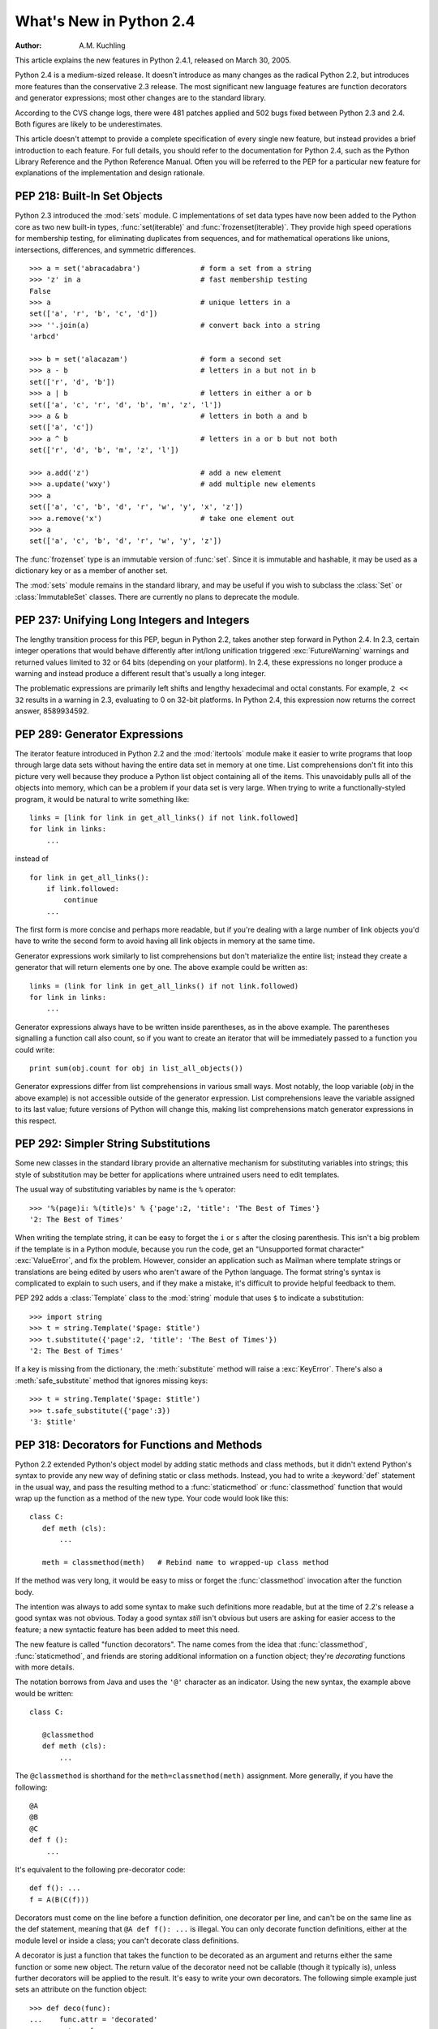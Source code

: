 ****************************
  What's New in Python 2.4
****************************

:Author: A.M. Kuchling

.. |release| replace:: 1.02

.. $Id: whatsnew24.tex 54632 2007-03-31 11:59:54Z georg.brandl $
.. Don't write extensive text for new sections; I'll do that.
.. Feel free to add commented-out reminders of things that need
.. to be covered.  --amk

This article explains the new features in Python 2.4.1, released on March 30,
2005.

Python 2.4 is a medium-sized release.  It doesn't introduce as many changes as
the radical Python 2.2, but introduces more features than the conservative 2.3
release.  The most significant new language features are function decorators and
generator expressions; most other changes are to the standard library.

According to the CVS change logs, there were 481 patches applied and 502 bugs
fixed between Python 2.3 and 2.4.  Both figures are likely to be underestimates.

This article doesn't attempt to provide a complete specification of every single
new feature, but instead provides a brief introduction to each feature.  For
full details, you should refer to the documentation for Python 2.4, such as the
Python Library Reference and the Python Reference Manual.  Often you will be
referred to the PEP for a particular new feature for explanations of the
implementation and design rationale.

.. ======================================================================


PEP 218: Built-In Set Objects
=============================

Python 2.3 introduced the :mod:`sets` module.  C implementations of set data
types have now been added to the Python core as two new built-in types,
:func:`set(iterable)` and :func:`frozenset(iterable)`.  They provide high speed
operations for membership testing, for eliminating duplicates from sequences,
and for mathematical operations like unions, intersections, differences, and
symmetric differences. ::

   >>> a = set('abracadabra')              # form a set from a string
   >>> 'z' in a                            # fast membership testing
   False
   >>> a                                   # unique letters in a
   set(['a', 'r', 'b', 'c', 'd'])
   >>> ''.join(a)                          # convert back into a string
   'arbcd'

   >>> b = set('alacazam')                 # form a second set
   >>> a - b                               # letters in a but not in b
   set(['r', 'd', 'b'])
   >>> a | b                               # letters in either a or b
   set(['a', 'c', 'r', 'd', 'b', 'm', 'z', 'l'])
   >>> a & b                               # letters in both a and b
   set(['a', 'c'])
   >>> a ^ b                               # letters in a or b but not both
   set(['r', 'd', 'b', 'm', 'z', 'l'])

   >>> a.add('z')                          # add a new element
   >>> a.update('wxy')                     # add multiple new elements
   >>> a
   set(['a', 'c', 'b', 'd', 'r', 'w', 'y', 'x', 'z'])
   >>> a.remove('x')                       # take one element out
   >>> a
   set(['a', 'c', 'b', 'd', 'r', 'w', 'y', 'z'])

The :func:`frozenset` type is an immutable version of :func:`set`. Since it is
immutable and hashable, it may be used as a dictionary key or as a member of
another set.

The :mod:`sets` module remains in the standard library, and may be useful if you
wish to subclass the :class:`Set` or :class:`ImmutableSet` classes.  There are
currently no plans to deprecate the module.


.. seealso::

   :pep:`218` - Adding a Built-In Set Object Type
      Originally proposed by Greg Wilson and ultimately implemented by Raymond
      Hettinger.

.. ======================================================================


PEP 237: Unifying Long Integers and Integers
============================================

The lengthy transition process for this PEP, begun in Python 2.2, takes another
step forward in Python 2.4.  In 2.3, certain integer operations that would
behave differently after int/long unification triggered :exc:`FutureWarning`
warnings and returned values limited to 32 or 64 bits (depending on your
platform).  In 2.4, these expressions no longer produce a warning and instead
produce a different result that's usually a long integer.

The problematic expressions are primarily left shifts and lengthy hexadecimal
and octal constants.  For example, ``2 << 32`` results in a warning in 2.3,
evaluating to 0 on 32-bit platforms.  In Python 2.4, this expression now returns
the correct answer, 8589934592.


.. seealso::

   :pep:`237` - Unifying Long Integers and Integers
      Original PEP written by Moshe Zadka and GvR.  The changes for 2.4 were
      implemented by  Kalle Svensson.

.. ======================================================================


PEP 289: Generator Expressions
==============================

The iterator feature introduced in Python 2.2 and the :mod:`itertools` module
make it easier to write programs that loop through large data sets without
having the entire data set in memory at one time.  List comprehensions don't fit
into this picture very well because they produce a Python list object containing
all of the items.  This unavoidably pulls all of the objects into memory, which
can be a problem if your data set is very large.  When trying to write a
functionally-styled program, it would be natural to write something like::

   links = [link for link in get_all_links() if not link.followed]
   for link in links:
       ...

instead of  ::

   for link in get_all_links():
       if link.followed:
           continue
       ...

The first form is more concise and perhaps more readable, but if you're dealing
with a large number of link objects you'd have to write the second form to avoid
having all link objects in memory at the same time.

Generator expressions work similarly to list comprehensions but don't
materialize the entire list; instead they create a generator that will return
elements one by one.  The above example could be written as::

   links = (link for link in get_all_links() if not link.followed)
   for link in links:
       ...

Generator expressions always have to be written inside parentheses, as in the
above example.  The parentheses signalling a function call also count, so if you
want to create an iterator that will be immediately passed to a function you
could write::

   print sum(obj.count for obj in list_all_objects())

Generator expressions differ from list comprehensions in various small ways.
Most notably, the loop variable (*obj* in the above example) is not accessible
outside of the generator expression.  List comprehensions leave the variable
assigned to its last value; future versions of Python will change this, making
list comprehensions match generator expressions in this respect.


.. seealso::

   :pep:`289` - Generator Expressions
      Proposed by Raymond Hettinger and implemented by Jiwon Seo with early efforts
      steered by Hye-Shik Chang.

.. ======================================================================


PEP 292: Simpler String Substitutions
=====================================

Some new classes in the standard library provide an alternative mechanism for
substituting variables into strings; this style of substitution may be better
for applications where untrained users need to edit templates.

The usual way of substituting variables by name is the ``%`` operator::

   >>> '%(page)i: %(title)s' % {'page':2, 'title': 'The Best of Times'}
   '2: The Best of Times'

When writing the template string, it can be easy to forget the ``i`` or ``s``
after the closing parenthesis.  This isn't a big problem if the template is in a
Python module, because you run the code, get an "Unsupported format character"
:exc:`ValueError`, and fix the problem.  However, consider an application such
as Mailman where template strings or translations are being edited by users who
aren't aware of the Python language.  The format string's syntax is complicated
to explain to such users, and if they make a mistake, it's difficult to provide
helpful feedback to them.

PEP 292 adds a :class:`Template` class to the :mod:`string` module that uses
``$`` to indicate a substitution::

   >>> import string
   >>> t = string.Template('$page: $title')
   >>> t.substitute({'page':2, 'title': 'The Best of Times'})
   '2: The Best of Times'

If a key is missing from the dictionary, the :meth:`substitute` method will
raise a :exc:`KeyError`.  There's also a :meth:`safe_substitute` method that
ignores missing keys::

   >>> t = string.Template('$page: $title')
   >>> t.safe_substitute({'page':3})
   '3: $title'


.. seealso::

   :pep:`292` - Simpler String Substitutions
      Written and implemented  by Barry Warsaw.

.. ======================================================================


PEP 318: Decorators for Functions and Methods
=============================================

Python 2.2 extended Python's object model by adding static methods and class
methods, but it didn't extend Python's syntax to provide any new way of defining
static or class methods.  Instead, you had to write a :keyword:`def` statement
in the usual way, and pass the resulting method to a :func:`staticmethod` or
:func:`classmethod` function that would wrap up the function as a method of the
new type. Your code would look like this::

   class C:
      def meth (cls):
          ...

      meth = classmethod(meth)   # Rebind name to wrapped-up class method

If the method was very long, it would be easy to miss or forget the
:func:`classmethod` invocation after the function body.

The intention was always to add some syntax to make such definitions more
readable, but at the time of 2.2's release a good syntax was not obvious.  Today
a good syntax *still* isn't obvious but users are asking for easier access to
the feature; a new syntactic feature has been added to meet this need.

The new feature is called "function decorators".  The name comes from the idea
that :func:`classmethod`, :func:`staticmethod`, and friends are storing
additional information on a function object; they're *decorating* functions with
more details.

The notation borrows from Java and uses the ``'@'`` character as an indicator.
Using the new syntax, the example above would be written::

   class C:

      @classmethod
      def meth (cls):
          ...


The ``@classmethod`` is shorthand for the ``meth=classmethod(meth)`` assignment.
More generally, if you have the following::

   @A
   @B
   @C
   def f ():
       ...

It's equivalent to the following pre-decorator code::

   def f(): ...
   f = A(B(C(f)))

Decorators must come on the line before a function definition, one decorator per
line, and can't be on the same line as the def statement, meaning that ``@A def
f(): ...`` is illegal.  You can only decorate function definitions, either at
the module level or inside a class; you can't decorate class definitions.

A decorator is just a function that takes the function to be decorated as an
argument and returns either the same function or some new object.  The return
value of the decorator need not be callable (though it typically is), unless
further decorators will be applied to the result.  It's easy to write your own
decorators.  The following simple example just sets an attribute on the function
object::

   >>> def deco(func):
   ...    func.attr = 'decorated'
   ...    return func
   ...
   >>> @deco
   ... def f(): pass
   ...
   >>> f
   <function f at 0x402ef0d4>
   >>> f.attr
   'decorated'
   >>>

As a slightly more realistic example, the following decorator checks that the
supplied argument is an integer::

   def require_int (func):
       def wrapper (arg):
           assert isinstance(arg, int)
           return func(arg)

       return wrapper

   @require_int
   def p1 (arg):
       print arg

   @require_int
   def p2(arg):
       print arg*2

An example in :pep:`318` contains a fancier version of this idea that lets you
both specify the required type and check the returned type.

Decorator functions can take arguments.  If arguments are supplied, your
decorator function is called with only those arguments and must return a new
decorator function; this function must take a single function and return a
function, as previously described.  In other words, ``@A @B @C(args)`` becomes::

   def f(): ...
   _deco = C(args)
   f = A(B(_deco(f)))

Getting this right can be slightly brain-bending, but it's not too difficult.

A small related change makes the :attr:`func_name` attribute of functions
writable.  This attribute is used to display function names in tracebacks, so
decorators should change the name of any new function that's constructed and
returned.


.. seealso::

   :pep:`318` - Decorators for Functions, Methods and Classes
      Written  by Kevin D. Smith, Jim Jewett, and Skip Montanaro.  Several people
      wrote patches implementing function decorators, but the one that was actually
      checked in was patch #979728, written by Mark Russell.

   https://wiki.python.org/moin/PythonDecoratorLibrary
      This Wiki page contains several examples of decorators.

.. ======================================================================


PEP 322: Reverse Iteration
==========================

A new built-in function, :func:`reversed(seq)`, takes a sequence and returns an
iterator that loops over the elements of the sequence  in reverse order.   ::

   >>> for i in reversed(xrange(1,4)):
   ...    print i
   ...
   3
   2
   1

Compared to extended slicing, such as ``range(1,4)[::-1]``, :func:`reversed` is
easier to read, runs faster, and uses substantially less memory.

Note that :func:`reversed` only accepts sequences, not arbitrary iterators.  If
you want to reverse an iterator, first convert it to  a list with :func:`list`.
::

   >>> input = open('/etc/passwd', 'r')
   >>> for line in reversed(list(input)):
   ...   print line
   ...
   root:*:0:0:System Administrator:/var/root:/bin/tcsh
     ...


.. seealso::

   :pep:`322` - Reverse Iteration
      Written and implemented by Raymond Hettinger.

.. ======================================================================


PEP 324: New subprocess Module
==============================

The standard library provides a number of ways to execute a subprocess, offering
different features and different levels of complexity.
:func:`os.system(command)` is easy to use, but slow (it runs a shell process
which executes the command) and dangerous (you have to be careful about escaping
the shell's metacharacters).  The :mod:`popen2` module offers classes that can
capture standard output and standard error from the subprocess, but the naming
is confusing.  The :mod:`subprocess` module cleans  this up, providing a unified
interface that offers all the features you might need.

Instead of :mod:`popen2`'s collection of classes, :mod:`subprocess` contains a
single class called :class:`Popen`  whose constructor supports a number of
different keyword arguments. ::

   class Popen(args, bufsize=0, executable=None,
               stdin=None, stdout=None, stderr=None,
               preexec_fn=None, close_fds=False, shell=False,
               cwd=None, env=None, universal_newlines=False,
               startupinfo=None, creationflags=0):

*args* is commonly a sequence of strings that will be the arguments to the
program executed as the subprocess.  (If the *shell* argument is true, *args*
can be a string which will then be passed on to the shell for interpretation,
just as :func:`os.system` does.)

*stdin*, *stdout*, and *stderr* specify what the subprocess's input, output, and
error streams will be.  You can provide a file object or a file descriptor, or
you can use the constant ``subprocess.PIPE`` to create a pipe between the
subprocess and the parent.

.. index::
   single: universal newlines; What's new

The constructor has a number of handy options:

* *close_fds* requests that all file descriptors be closed before running the
  subprocess.

* *cwd* specifies the working directory in which the subprocess will be executed
  (defaulting to whatever the parent's working directory is).

* *env* is a dictionary specifying environment variables.

* *preexec_fn* is a function that gets called before the child is started.

* *universal_newlines* opens the child's input and output using Python's
  :term:`universal newlines` feature.

Once you've created the :class:`Popen` instance,  you can call its :meth:`wait`
method to pause until the subprocess has exited, :meth:`poll` to check if it's
exited without pausing,  or :meth:`communicate(data)` to send the string *data*
to the subprocess's standard input.   :meth:`communicate(data)`  then reads any
data that the subprocess has sent to its standard output  or standard error,
returning a tuple ``(stdout_data, stderr_data)``.

:func:`call` is a shortcut that passes its arguments along to the :class:`Popen`
constructor, waits for the command to complete, and returns the status code of
the subprocess.  It can serve as a safer analog to :func:`os.system`::

   sts = subprocess.call(['dpkg', '-i', '/tmp/new-package.deb'])
   if sts == 0:
       # Success
       ...
   else:
       # dpkg returned an error
       ...

The command is invoked without use of the shell.  If you really do want to  use
the shell, you can add ``shell=True`` as a keyword argument and provide a string
instead of a sequence::

   sts = subprocess.call('dpkg -i /tmp/new-package.deb', shell=True)

The PEP takes various examples of shell and Python code and shows how they'd be
translated into Python code that uses :mod:`subprocess`.  Reading this section
of the PEP is highly recommended.


.. seealso::

   :pep:`324` - subprocess - New process module
      Written and implemented by Peter Åstrand, with assistance from Fredrik Lundh and
      others.

.. ======================================================================


PEP 327: Decimal Data Type
==========================

Python has always supported floating-point (FP) numbers, based on the underlying
C :c:type:`double` type, as a data type.  However, while most programming
languages provide a floating-point type, many people (even programmers) are
unaware that floating-point numbers don't represent certain decimal fractions
accurately.  The new :class:`Decimal` type can represent these fractions
accurately, up to a user-specified precision limit.


Why is Decimal needed?
----------------------

The limitations arise from the representation used for floating-point numbers.
FP numbers are made up of three components:

* The sign, which is positive or negative.

* The mantissa, which is a single-digit binary number   followed by a fractional
  part.  For example, ``1.01`` in base-2 notation is ``1 + 0/2 + 1/4``, or 1.25 in
  decimal notation.

* The exponent, which tells where the decimal point is located in the number
  represented.

For example, the number 1.25 has positive sign, a mantissa value of 1.01 (in
binary), and an exponent of 0 (the decimal point doesn't need to be shifted).
The number 5 has the same sign and mantissa, but the exponent is 2 because the
mantissa is multiplied by 4 (2 to the power of the exponent 2); 1.25 \* 4 equals
5.

Modern systems usually provide floating-point support that conforms to a
standard called IEEE 754.  C's :c:type:`double` type is usually implemented as a
64-bit IEEE 754 number, which uses 52 bits of space for the mantissa.  This
means that numbers can only be specified to 52 bits of precision.  If you're
trying to represent numbers whose expansion repeats endlessly, the expansion is
cut off after 52 bits. Unfortunately, most software needs to produce output in
base 10, and common fractions in base 10 are often repeating decimals in binary.
For example, 1.1 decimal is binary ``1.0001100110011 ...``; .1 = 1/16 + 1/32 +
1/256 plus an infinite number of additional terms.  IEEE 754 has to chop off
that infinitely repeated decimal after 52 digits, so the representation is
slightly inaccurate.

Sometimes you can see this inaccuracy when the number is printed::

   >>> 1.1
   1.1000000000000001

The inaccuracy isn't always visible when you print the number because the FP-to-
decimal-string conversion is provided by the C library, and most C libraries try
to produce sensible output.  Even if it's not displayed, however, the inaccuracy
is still there and subsequent operations can magnify the error.

For many applications this doesn't matter.  If I'm plotting points and
displaying them on my monitor, the difference between 1.1 and 1.1000000000000001
is too small to be visible.  Reports often limit output to a certain number of
decimal places, and if you round the number to two or three or even eight
decimal places, the error is never apparent.  However, for applications where it
does matter,  it's a lot of work to implement your own custom arithmetic
routines.

Hence, the :class:`Decimal` type was created.


The :class:`Decimal` type
-------------------------

A new module, :mod:`decimal`, was added to Python's standard library.  It
contains two classes, :class:`Decimal` and :class:`Context`.  :class:`Decimal`
instances represent numbers, and :class:`Context` instances are used to wrap up
various settings such as the precision and default rounding mode.

:class:`Decimal` instances are immutable, like regular Python integers and FP
numbers; once it's been created, you can't change the value an instance
represents.  :class:`Decimal` instances can be created from integers or
strings::

   >>> import decimal
   >>> decimal.Decimal(1972)
   Decimal("1972")
   >>> decimal.Decimal("1.1")
   Decimal("1.1")

You can also provide tuples containing the sign, the mantissa represented  as a
tuple of decimal digits, and the exponent::

   >>> decimal.Decimal((1, (1, 4, 7, 5), -2))
   Decimal("-14.75")

Cautionary note: the sign bit is a Boolean value, so 0 is positive and 1 is
negative.

Converting from floating-point numbers poses a bit of a problem: should the FP
number representing 1.1 turn into the decimal number for exactly 1.1, or for 1.1
plus whatever inaccuracies are introduced? The decision was to dodge the issue
and leave such a conversion out of the API.  Instead, you should convert the
floating-point number into a string using the desired precision and pass the
string to the :class:`Decimal` constructor::

   >>> f = 1.1
   >>> decimal.Decimal(str(f))
   Decimal("1.1")
   >>> decimal.Decimal('%.12f' % f)
   Decimal("1.100000000000")

Once you have :class:`Decimal` instances, you can perform the usual mathematical
operations on them.  One limitation: exponentiation requires an integer
exponent::

   >>> a = decimal.Decimal('35.72')
   >>> b = decimal.Decimal('1.73')
   >>> a+b
   Decimal("37.45")
   >>> a-b
   Decimal("33.99")
   >>> a*b
   Decimal("61.7956")
   >>> a/b
   Decimal("20.64739884393063583815028902")
   >>> a ** 2
   Decimal("1275.9184")
   >>> a**b
   Traceback (most recent call last):
     ...
   decimal.InvalidOperation: x ** (non-integer)

You can combine :class:`Decimal` instances with integers, but not with floating-
point numbers::

   >>> a + 4
   Decimal("39.72")
   >>> a + 4.5
   Traceback (most recent call last):
     ...
   TypeError: You can interact Decimal only with int, long or Decimal data types.
   >>>

:class:`Decimal` numbers can be used with the :mod:`math` and :mod:`cmath`
modules, but note that they'll be immediately converted to  floating-point
numbers before the operation is performed, resulting in a possible loss of
precision and accuracy.  You'll also get back a regular floating-point number
and not a :class:`Decimal`.   ::

   >>> import math, cmath
   >>> d = decimal.Decimal('123456789012.345')
   >>> math.sqrt(d)
   351364.18288201344
   >>> cmath.sqrt(-d)
   351364.18288201344j

:class:`Decimal` instances have a :meth:`sqrt` method that returns a
:class:`Decimal`, but if you need other things such as trigonometric functions
you'll have to implement them. ::

   >>> d.sqrt()
   Decimal("351364.1828820134592177245001")


The :class:`Context` type
-------------------------

Instances of the :class:`Context` class encapsulate several settings for
decimal operations:

* :attr:`prec` is the precision, the number of decimal places.

* :attr:`rounding` specifies the rounding mode.  The :mod:`decimal` module has
  constants for the various possibilities: :const:`ROUND_DOWN`,
  :const:`ROUND_CEILING`,  :const:`ROUND_HALF_EVEN`, and various others.

* :attr:`traps` is a dictionary specifying what happens on encountering certain
  error conditions: either  an exception is raised or  a value is returned.  Some
  examples of error conditions are division by zero, loss of precision, and
  overflow.

There's a thread-local default context available by calling :func:`getcontext`;
you can change the properties of this context to alter the default precision,
rounding, or trap handling.  The following example shows the effect of changing
the precision of the default context::

   >>> decimal.getcontext().prec
   28
   >>> decimal.Decimal(1) / decimal.Decimal(7)
   Decimal("0.1428571428571428571428571429")
   >>> decimal.getcontext().prec = 9
   >>> decimal.Decimal(1) / decimal.Decimal(7)
   Decimal("0.142857143")

The default action for error conditions is selectable; the module can either
return a special value such as infinity or not-a-number, or exceptions can be
raised::

   >>> decimal.Decimal(1) / decimal.Decimal(0)
   Traceback (most recent call last):
     ...
   decimal.DivisionByZero: x / 0
   >>> decimal.getcontext().traps[decimal.DivisionByZero] = False
   >>> decimal.Decimal(1) / decimal.Decimal(0)
   Decimal("Infinity")
   >>>

The :class:`Context` instance also has various methods for formatting  numbers
such as :meth:`to_eng_string` and :meth:`to_sci_string`.

For more information, see the documentation for the :mod:`decimal` module, which
includes a quick-start tutorial and a reference.


.. seealso::

   :pep:`327` - Decimal Data Type
      Written by Facundo Batista and implemented by Facundo Batista, Eric Price,
      Raymond Hettinger, Aahz, and Tim Peters.

   http://www.lahey.com/float.htm
      The article uses Fortran code to illustrate many of the problems that floating-
      point inaccuracy can cause.

   http://speleotrove.com/decimal/
      A description of a decimal-based representation.  This representation is being
      proposed as a standard, and underlies the new Python decimal type.  Much of this
      material was written by Mike Cowlishaw, designer of the Rexx language.

.. ======================================================================


PEP 328: Multi-line Imports
===========================

One language change is a small syntactic tweak aimed at making it easier to
import many names from a module.  In a ``from module import names`` statement,
*names* is a sequence of names separated by commas.  If the sequence is  very
long, you can either write multiple imports from the same module, or you can use
backslashes to escape the line endings like this::

   from SimpleXMLRPCServer import SimpleXMLRPCServer,\
               SimpleXMLRPCRequestHandler,\
               CGIXMLRPCRequestHandler,\
               resolve_dotted_attribute

The syntactic change in Python 2.4 simply allows putting the names within
parentheses.  Python ignores newlines within a parenthesized expression, so the
backslashes are no longer needed::

   from SimpleXMLRPCServer import (SimpleXMLRPCServer,
                                   SimpleXMLRPCRequestHandler,
                                   CGIXMLRPCRequestHandler,
                                   resolve_dotted_attribute)

The PEP also proposes that all :keyword:`import` statements be absolute imports,
with a leading ``.`` character to indicate a relative import.  This part of the
PEP was not implemented for Python 2.4, but was completed for Python 2.5.


.. seealso::

   :pep:`328` - Imports: Multi-Line and Absolute/Relative
      Written by Aahz.  Multi-line imports were implemented by Dima Dorfman.

.. ======================================================================


PEP 331: Locale-Independent Float/String Conversions
====================================================

The :mod:`locale` modules lets Python software select various conversions and
display conventions that are localized to a particular country or language.
However, the module was careful to not change the numeric locale because various
functions in Python's implementation required that the numeric locale remain set
to the ``'C'`` locale.  Often this was because the code was using the C
library's :c:func:`atof` function.

Not setting the numeric locale caused trouble for extensions that used third-
party C libraries, however, because they wouldn't have the correct locale set.
The motivating example was GTK+, whose user interface widgets weren't displaying
numbers in the current locale.

The solution described in the PEP is to add three new functions to the Python
API that perform ASCII-only conversions, ignoring the locale setting:

* :c:func:`PyOS_ascii_strtod(str, ptr)`  and :c:func:`PyOS_ascii_atof(str, ptr)`
  both convert a string to a C :c:type:`double`.

* :c:func:`PyOS_ascii_formatd(buffer, buf_len, format, d)` converts a
  :c:type:`double` to an ASCII string.

The code for these functions came from the GLib library
(https://developer.gnome.org/glib/stable/), whose developers kindly
relicensed the relevant functions and donated them to the Python Software
Foundation.  The :mod:`locale` module  can now change the numeric locale,
letting extensions such as GTK+  produce the correct results.


.. seealso::

   :pep:`331` - Locale-Independent Float/String Conversions
      Written by Christian R. Reis, and implemented by Gustavo Carneiro.

.. ======================================================================


Other Language Changes
======================

Here are all of the changes that Python 2.4 makes to the core Python language.

* Decorators for functions and methods were added (:pep:`318`).

* Built-in :func:`set` and :func:`frozenset` types were  added (:pep:`218`).
  Other new built-ins include the :func:`reversed(seq)` function (:pep:`322`).

* Generator expressions were added (:pep:`289`).

* Certain numeric expressions no longer return values restricted to 32 or 64
  bits (:pep:`237`).

* You can now put parentheses around the list of names in a ``from module import
  names`` statement (:pep:`328`).

* The :meth:`dict.update` method now accepts the same argument forms as the
  :class:`dict` constructor.  This includes any mapping, any iterable of key/value
  pairs, and keyword arguments. (Contributed by Raymond Hettinger.)

* The string methods :meth:`ljust`, :meth:`rjust`, and :meth:`center` now take
  an optional argument for specifying a fill character other than a space.
  (Contributed by Raymond Hettinger.)

* Strings also gained an :meth:`rsplit` method that works like the :meth:`split`
  method but splits from the end of the string.   (Contributed by Sean
  Reifschneider.) ::

     >>> 'www.python.org'.split('.', 1)
     ['www', 'python.org']
     'www.python.org'.rsplit('.', 1)
     ['www.python', 'org']

* Three keyword parameters, *cmp*, *key*, and *reverse*, were added to the
  :meth:`sort` method of lists. These parameters make some common usages of
  :meth:`sort` simpler. All of these parameters are optional.

  For the *cmp* parameter, the value should be a comparison function that takes
  two parameters and returns -1, 0, or +1 depending on how the parameters compare.
  This function will then be used to sort the list.  Previously this was the only
  parameter that could be provided to :meth:`sort`.

  *key* should be a single-parameter function that takes a list element and
  returns a comparison key for the element.  The list is then sorted using the
  comparison keys.  The following example sorts a list case-insensitively::

     >>> L = ['A', 'b', 'c', 'D']
     >>> L.sort()                 # Case-sensitive sort
     >>> L
     ['A', 'D', 'b', 'c']
     >>> # Using 'key' parameter to sort list
     >>> L.sort(key=lambda x: x.lower())
     >>> L
     ['A', 'b', 'c', 'D']
     >>> # Old-fashioned way
     >>> L.sort(cmp=lambda x,y: cmp(x.lower(), y.lower()))
     >>> L
     ['A', 'b', 'c', 'D']

  The last example, which uses the *cmp* parameter, is the old way to perform a
  case-insensitive sort.  It works but is slower than using a *key* parameter.
  Using *key* calls :meth:`lower` method once for each element in the list while
  using *cmp* will call it twice for each comparison, so using *key* saves on
  invocations of the :meth:`lower` method.

  For simple key functions and comparison functions, it is often possible to avoid
  a :keyword:`lambda` expression by using an unbound method instead.  For example,
  the above case-insensitive sort is best written as::

     >>> L.sort(key=str.lower)
     >>> L
     ['A', 'b', 'c', 'D']

  Finally, the *reverse* parameter takes a Boolean value.  If the value is true,
  the list will be sorted into reverse order. Instead of ``L.sort();
  L.reverse()``, you can now write ``L.sort(reverse=True)``.

  The results of sorting are now guaranteed to be stable.  This means that two
  entries with equal keys will be returned in the same order as they were input.
  For example, you can sort a list of people by name, and then sort the list by
  age, resulting in a list sorted by age where people with the same age are in
  name-sorted order.

  (All changes to :meth:`sort` contributed by Raymond Hettinger.)

* There is a new built-in function :func:`sorted(iterable)` that works like the
  in-place :meth:`list.sort` method but can be used in expressions.  The
  differences are:

* the input may be any iterable;

* a newly formed copy is sorted, leaving the original intact; and

* the expression returns the new sorted copy

  ::

     >>> L = [9,7,8,3,2,4,1,6,5]
     >>> [10+i for i in sorted(L)]       # usable in a list comprehension
     [11, 12, 13, 14, 15, 16, 17, 18, 19]
     >>> L                               # original is left unchanged
     [9,7,8,3,2,4,1,6,5]
     >>> sorted('Monty Python')          # any iterable may be an input
     [' ', 'M', 'P', 'h', 'n', 'n', 'o', 'o', 't', 't', 'y', 'y']

     >>> # List the contents of a dict sorted by key values
     >>> colormap = dict(red=1, blue=2, green=3, black=4, yellow=5)
     >>> for k, v in sorted(colormap.iteritems()):
     ...     print k, v
     ...
     black 4
     blue 2
     green 3
     red 1
     yellow 5

  (Contributed by Raymond Hettinger.)

* Integer operations will no longer trigger an :exc:`OverflowWarning`. The
  :exc:`OverflowWarning` warning will disappear in Python 2.5.

* The interpreter gained a new switch, :option:`-m`, that takes a name, searches
  for the corresponding  module on ``sys.path``, and runs the module as a script.
  For example,  you can now run the Python profiler with ``python -m profile``.
  (Contributed by Nick Coghlan.)

* The :func:`eval(expr, globals, locals)` and :func:`execfile(filename, globals,
  locals)` functions and the :keyword:`exec` statement now accept any mapping type
  for the *locals* parameter.  Previously this had to be a regular Python
  dictionary.  (Contributed by Raymond Hettinger.)

* The :func:`zip` built-in function and :func:`itertools.izip` now return an
  empty list if called with no arguments. Previously they raised a
  :exc:`TypeError` exception.  This makes them more suitable for use with variable
  length argument lists::

     >>> def transpose(array):
     ...    return zip(*array)
     ...
     >>> transpose([(1,2,3), (4,5,6)])
     [(1, 4), (2, 5), (3, 6)]
     >>> transpose([])
     []

  (Contributed by Raymond Hettinger.)

* Encountering a failure while importing a module no longer leaves a partially-
  initialized module object in ``sys.modules``.  The incomplete module object left
  behind would fool further imports of the same module into succeeding, leading to
  confusing errors.   (Fixed by Tim Peters.)

* :const:`None` is now a constant; code that binds a new value to  the name
  ``None`` is now a syntax error. (Contributed by Raymond Hettinger.)

.. ======================================================================


Optimizations
-------------

* The inner loops for list and tuple slicing were optimized and now run about
  one-third faster.  The inner loops for dictionaries were also optimized,
  resulting in performance boosts for :meth:`keys`, :meth:`values`, :meth:`items`,
  :meth:`iterkeys`, :meth:`itervalues`, and :meth:`iteritems`. (Contributed by
  Raymond Hettinger.)

* The machinery for growing and shrinking lists was optimized for speed and for
  space efficiency.  Appending and popping from lists now runs faster due to more
  efficient code paths and less frequent use of the underlying system
  :c:func:`realloc`.  List comprehensions also benefit.   :meth:`list.extend` was
  also optimized and no longer converts its argument into a temporary list before
  extending the base list.  (Contributed by Raymond Hettinger.)

* :func:`list`, :func:`tuple`, :func:`map`, :func:`filter`, and :func:`zip` now
  run several times faster with non-sequence arguments that supply a
  :meth:`__len__` method.  (Contributed by Raymond Hettinger.)

* The methods :meth:`list.__getitem__`, :meth:`dict.__getitem__`, and
  :meth:`dict.__contains__` are now implemented as :class:`method_descriptor`
  objects rather than :class:`wrapper_descriptor` objects.  This form of  access
  doubles their performance and makes them more suitable for use as arguments to
  functionals: ``map(mydict.__getitem__, keylist)``. (Contributed by Raymond
  Hettinger.)

* Added a new opcode, ``LIST_APPEND``, that simplifies the generated bytecode
  for list comprehensions and speeds them up by about a third.  (Contributed by
  Raymond Hettinger.)

* The peephole bytecode optimizer has been improved to  produce shorter, faster
  bytecode; remarkably, the resulting bytecode is  more readable.  (Enhanced by
  Raymond Hettinger.)

* String concatenations in statements of the form ``s = s + "abc"`` and ``s +=
  "abc"`` are now performed more efficiently in certain circumstances.  This
  optimization won't be present in other Python implementations such as Jython, so
  you shouldn't rely on it; using the :meth:`join` method of strings is still
  recommended when you want to efficiently glue a large number of strings
  together. (Contributed by Armin Rigo.)

The net result of the 2.4 optimizations is that Python 2.4 runs the pystone
benchmark around 5% faster than Python 2.3 and 35% faster than Python 2.2.
(pystone is not a particularly good benchmark, but it's the most commonly used
measurement of Python's performance.  Your own applications may show greater or
smaller benefits from Python 2.4.)

.. pystone is almost useless for comparing different versions of Python;
   instead, it excels at predicting relative Python performance on different
   machines.  So, this section would be more informative if it used other tools
   such as pybench and parrotbench.  For a more application oriented benchmark,
   try comparing the timings of test_decimal.py under 2.3 and 2.4.

.. ======================================================================


New, Improved, and Deprecated Modules
=====================================

As usual, Python's standard library received a number of enhancements and bug
fixes.  Here's a partial list of the most notable changes, sorted alphabetically
by module name. Consult the :file:`Misc/NEWS` file in the source tree for a more
complete list of changes, or look through the CVS logs for all the details.

* The :mod:`asyncore` module's :func:`loop` function now has a *count* parameter
  that lets you perform a limited number of passes through the polling loop.  The
  default is still to loop forever.

* The :mod:`base64` module now has more complete RFC 3548 support for Base64,
  Base32, and Base16 encoding and decoding, including optional case folding and
  optional alternative alphabets. (Contributed by Barry Warsaw.)

* The :mod:`bisect` module now has an underlying C implementation for improved
  performance. (Contributed by Dmitry Vasiliev.)

* The CJKCodecs collections of East Asian codecs, maintained by Hye-Shik Chang,
  was integrated into 2.4.   The new encodings are:

* Chinese (PRC): gb2312, gbk, gb18030, big5hkscs, hz

* Chinese (ROC): big5, cp950

* Japanese: cp932, euc-jis-2004, euc-jp, euc-jisx0213, iso-2022-jp,
    iso-2022-jp-1, iso-2022-jp-2, iso-2022-jp-3, iso-2022-jp-ext, iso-2022-jp-2004,
    shift-jis, shift-jisx0213, shift-jis-2004

* Korean: cp949, euc-kr, johab, iso-2022-kr

* Some other new encodings were added: HP Roman8,  ISO_8859-11, ISO_8859-16,
  PCTP-154, and TIS-620.

* The UTF-8 and UTF-16 codecs now cope better with receiving partial input.
  Previously the :class:`StreamReader` class would try to read more data, making
  it impossible to resume decoding from the stream.  The :meth:`read` method will
  now return as much data as it can and future calls will resume decoding where
  previous ones left off.  (Implemented by Walter Dörwald.)

* There is a new :mod:`collections` module for  various specialized collection
  datatypes.   Currently it contains just one type, :class:`deque`,  a double-
  ended queue that supports efficiently adding and removing elements from either
  end::

     >>> from collections import deque
     >>> d = deque('ghi')        # make a new deque with three items
     >>> d.append('j')           # add a new entry to the right side
     >>> d.appendleft('f')       # add a new entry to the left side
     >>> d                       # show the representation of the deque
     deque(['f', 'g', 'h', 'i', 'j'])
     >>> d.pop()                 # return and remove the rightmost item
     'j'
     >>> d.popleft()             # return and remove the leftmost item
     'f'
     >>> list(d)                 # list the contents of the deque
     ['g', 'h', 'i']
     >>> 'h' in d                # search the deque
     True

  Several modules, such as the :mod:`Queue` and :mod:`threading` modules, now take
  advantage of :class:`collections.deque` for improved performance.  (Contributed
  by Raymond Hettinger.)

* The :mod:`ConfigParser` classes have been enhanced slightly. The :meth:`read`
  method now returns a list of the files that were successfully parsed, and the
  :meth:`set` method raises :exc:`TypeError` if passed a *value* argument that
  isn't a string.   (Contributed by John Belmonte and David Goodger.)

* The :mod:`curses` module now supports the ncurses extension
  :func:`use_default_colors`.  On platforms where the terminal supports
  transparency, this makes it possible to use a transparent background.
  (Contributed by Jörg Lehmann.)

* The :mod:`difflib` module now includes an :class:`HtmlDiff` class that creates
  an HTML table showing a side by side comparison of two versions of a text.
  (Contributed by Dan Gass.)

* The :mod:`email` package was updated to version 3.0,  which dropped various
  deprecated APIs and removes support for Python versions earlier than 2.3.  The
  3.0 version of the package uses a new incremental parser for MIME messages,
  available in the :mod:`email.FeedParser` module.  The new parser doesn't require
  reading the entire message into memory, and doesn't raise exceptions if a
  message is malformed; instead it records any problems in the  :attr:`defect`
  attribute of the message.  (Developed by Anthony Baxter, Barry Warsaw, Thomas
  Wouters, and others.)

* The :mod:`heapq` module has been converted to C.  The resulting tenfold
  improvement in speed makes the module suitable for handling high volumes of
  data.  In addition, the module has two new functions :func:`nlargest` and
  :func:`nsmallest` that use heaps to find the N largest or smallest values in a
  dataset without the expense of a full sort.  (Contributed by Raymond Hettinger.)

* The :mod:`httplib` module now contains constants for HTTP status codes defined
  in various HTTP-related RFC documents.  Constants have names such as
  :const:`OK`, :const:`CREATED`, :const:`CONTINUE`, and
  :const:`MOVED_PERMANENTLY`; use pydoc to get a full list.  (Contributed by
  Andrew Eland.)

* The :mod:`imaplib` module now supports IMAP's THREAD command (contributed by
  Yves Dionne) and new :meth:`deleteacl` and :meth:`myrights` methods (contributed
  by Arnaud Mazin).

* The :mod:`itertools` module gained a :func:`groupby(iterable[, *func*])`
  function. *iterable* is something that can be iterated over to return a stream
  of elements, and the optional *func* parameter is a function that takes an
  element and returns a key value; if omitted, the key is simply the element
  itself.  :func:`groupby` then groups the elements into subsequences which have
  matching values of the key, and returns a series of 2-tuples containing the key
  value and an iterator over the subsequence.

  Here's an example to make this clearer.  The *key* function simply returns
  whether a number is even or odd, so the result of :func:`groupby` is to return
  consecutive runs of odd or even numbers. ::

     >>> import itertools
     >>> L = [2, 4, 6, 7, 8, 9, 11, 12, 14]
     >>> for key_val, it in itertools.groupby(L, lambda x: x % 2):
     ...    print key_val, list(it)
     ...
     0 [2, 4, 6]
     1 [7]
     0 [8]
     1 [9, 11]
     0 [12, 14]
     >>>

  :func:`groupby` is typically used with sorted input.  The logic for
  :func:`groupby` is similar to the Unix ``uniq`` filter which makes it handy for
  eliminating, counting, or identifying duplicate elements::

     >>> word = 'abracadabra'
     >>> letters = sorted(word)   # Turn string into a sorted list of letters
     >>> letters
     ['a', 'a', 'a', 'a', 'a', 'b', 'b', 'c', 'd', 'r', 'r']
     >>> for k, g in itertools.groupby(letters):
     ...    print k, list(g)
     ...
     a ['a', 'a', 'a', 'a', 'a']
     b ['b', 'b']
     c ['c']
     d ['d']
     r ['r', 'r']
     >>> # List unique letters
     >>> [k for k, g in groupby(letters)]
     ['a', 'b', 'c', 'd', 'r']
     >>> # Count letter occurrences
     >>> [(k, len(list(g))) for k, g in groupby(letters)]
     [('a', 5), ('b', 2), ('c', 1), ('d', 1), ('r', 2)]

  (Contributed by Hye-Shik Chang.)

* :mod:`itertools` also gained a function named :func:`tee(iterator, N)` that
  returns *N* independent iterators that replicate *iterator*.  If *N* is omitted,
  the default is 2. ::

     >>> L = [1,2,3]
     >>> i1, i2 = itertools.tee(L)
     >>> i1,i2
     (<itertools.tee object at 0x402c2080>, <itertools.tee object at 0x402c2090>)
     >>> list(i1)               # Run the first iterator to exhaustion
     [1, 2, 3]
     >>> list(i2)               # Run the second iterator to exhaustion
     [1, 2, 3]

  Note that :func:`tee` has to keep copies of the values returned  by the
  iterator; in the worst case, it may need to keep all of them.   This should
  therefore be used carefully if the leading iterator can run far ahead of the
  trailing iterator in a long stream of inputs. If the separation is large, then
  you might as well use  :func:`list` instead.  When the iterators track closely
  with one another, :func:`tee` is ideal.  Possible applications include
  bookmarking, windowing, or lookahead iterators. (Contributed by Raymond
  Hettinger.)

* A number of functions were added to the :mod:`locale`  module, such as
  :func:`bind_textdomain_codeset` to specify a particular encoding and a family of
  :func:`l\*gettext` functions that return messages in the chosen encoding.
  (Contributed by Gustavo Niemeyer.)

* Some keyword arguments were added to the :mod:`logging` package's
  :func:`basicConfig` function to simplify log configuration.  The default
  behavior is to log messages to standard error, but various keyword arguments can
  be specified to log to a particular file, change the logging format, or set the
  logging level. For example::

     import logging
     logging.basicConfig(filename='/var/log/application.log',
         level=0,  # Log all messages
         format='%(levelname):%(process):%(thread):%(message)')

  Other additions to the :mod:`logging` package include a :meth:`log(level, msg)`
  convenience method, as well as a :class:`TimedRotatingFileHandler` class that
  rotates its log files at a timed interval.  The module already had
  :class:`RotatingFileHandler`, which rotated logs once the file exceeded a
  certain size.  Both classes derive from a new :class:`BaseRotatingHandler` class
  that can be used to implement other rotating handlers.

  (Changes implemented by Vinay Sajip.)

* The :mod:`marshal` module now shares interned strings on unpacking a  data
  structure.  This may shrink the size of certain pickle strings, but the primary
  effect is to make :file:`.pyc` files significantly smaller. (Contributed by
  Martin von Löwis.)

* The :mod:`nntplib` module's :class:`NNTP` class gained :meth:`description` and
  :meth:`descriptions` methods to retrieve  newsgroup descriptions for a single
  group or for a range of groups. (Contributed by Jürgen A. Erhard.)

* Two new functions were added to the :mod:`operator` module,
  :func:`attrgetter(attr)` and :func:`itemgetter(index)`. Both functions return
  callables that take a single argument and return the corresponding attribute or
  item; these callables make excellent data extractors when used with :func:`map`
  or :func:`sorted`.  For example::

     >>> L = [('c', 2), ('d', 1), ('a', 4), ('b', 3)]
     >>> map(operator.itemgetter(0), L)
     ['c', 'd', 'a', 'b']
     >>> map(operator.itemgetter(1), L)
     [2, 1, 4, 3]
     >>> sorted(L, key=operator.itemgetter(1)) # Sort list by second tuple item
     [('d', 1), ('c', 2), ('b', 3), ('a', 4)]

  (Contributed by Raymond Hettinger.)

* The :mod:`optparse` module was updated in various ways.  The module now passes
  its messages through :func:`gettext.gettext`, making it possible to
  internationalize Optik's help and error messages.  Help messages for options can
  now include the string ``'%default'``, which will be replaced by the option's
  default value.  (Contributed by Greg Ward.)

* The long-term plan is to deprecate the :mod:`rfc822` module in some future
  Python release in favor of the :mod:`email` package. To this end, the
  :func:`email.Utils.formatdate` function has been changed to make it usable as a
  replacement for :func:`rfc822.formatdate`.  You may want to write new e-mail
  processing code with this in mind.  (Change implemented by Anthony Baxter.)

* A new :func:`urandom(n)` function was added to the :mod:`os` module, returning
  a string containing *n* bytes of random data.  This function provides access to
  platform-specific sources of randomness such as :file:`/dev/urandom` on Linux or
  the Windows CryptoAPI.  (Contributed by Trevor Perrin.)

* Another new function: :func:`os.path.lexists(path)`  returns true if the file
  specified by *path* exists, whether or not it's a symbolic link.  This differs
  from the existing :func:`os.path.exists(path)` function, which returns false if
  *path* is a symlink that points to a destination that doesn't exist.
  (Contributed by Beni Cherniavsky.)

* A new :func:`getsid` function was added to the :mod:`posix` module that
  underlies the :mod:`os` module. (Contributed by J. Raynor.)

* The :mod:`poplib` module now supports POP over SSL.  (Contributed by Hector
  Urtubia.)

* The :mod:`profile` module can now profile C extension functions. (Contributed
  by Nick Bastin.)

* The :mod:`random` module has a new method called :meth:`getrandbits(N)` that
  returns a long integer *N* bits in length.  The existing :meth:`randrange`
  method now uses :meth:`getrandbits` where appropriate, making generation of
  arbitrarily large random numbers more efficient.  (Contributed by Raymond
  Hettinger.)

* The regular expression language accepted by the :mod:`re` module was extended
  with simple conditional expressions, written as ``(?(group)A|B)``.  *group* is
  either a numeric group ID or a group name defined with ``(?P<group>...)``
  earlier in the expression.  If the specified group matched, the regular
  expression pattern *A* will be tested against the string; if the group didn't
  match, the pattern *B* will be used instead. (Contributed by Gustavo Niemeyer.)

* The :mod:`re` module is also no longer recursive, thanks to a massive amount
  of work by Gustavo Niemeyer.  In a recursive regular expression engine, certain
  patterns result in a large amount of C stack space being consumed, and it was
  possible to overflow the stack. For example, if you matched a 30000-byte string
  of ``a`` characters against the expression ``(a|b)+``, one stack frame was
  consumed per character.  Python 2.3 tried to check for stack overflow and raise
  a :exc:`RuntimeError` exception, but certain patterns could sidestep the
  checking and if you were unlucky Python could segfault. Python 2.4's regular
  expression engine can match this pattern without problems.

* The :mod:`signal` module now performs tighter error-checking on the parameters
  to the :func:`signal.signal` function.  For example, you can't set a handler on
  the :const:`SIGKILL` signal; previous versions of Python would quietly accept
  this, but 2.4 will raise a :exc:`RuntimeError` exception.

* Two new functions were added to the :mod:`socket` module. :func:`socketpair`
  returns a pair of connected sockets and :func:`getservbyport(port)` looks up the
  service name for a given port number. (Contributed by Dave Cole and Barry
  Warsaw.)

* The :func:`sys.exitfunc` function has been deprecated.  Code should be using
  the existing :mod:`atexit` module, which correctly handles calling multiple exit
  functions.  Eventually :func:`sys.exitfunc` will become a purely internal
  interface, accessed only by :mod:`atexit`.

* The :mod:`tarfile` module now generates GNU-format tar files by default.
  (Contributed by Lars Gustaebel.)

* The :mod:`threading` module now has an elegantly simple way to support
  thread-local data.  The module contains a :class:`local` class whose attribute
  values are local to different threads. ::

     import threading

     data = threading.local()
     data.number = 42
     data.url = ('www.python.org', 80)

  Other threads can assign and retrieve their own values for the :attr:`number`
  and :attr:`url` attributes.  You can subclass :class:`local` to initialize
  attributes or to add methods. (Contributed by Jim Fulton.)

* The :mod:`timeit` module now automatically disables periodic garbage
  collection during the timing loop.  This change makes consecutive timings more
  comparable.  (Contributed by Raymond Hettinger.)

* The :mod:`weakref` module now supports a wider variety of objects including
  Python functions, class instances, sets, frozensets, deques, arrays, files,
  sockets, and regular expression pattern objects. (Contributed by Raymond
  Hettinger.)

* The :mod:`xmlrpclib` module now supports a multi-call extension for
  transmitting multiple XML-RPC calls in a single HTTP operation. (Contributed by
  Brian Quinlan.)

* The :mod:`mpz`, :mod:`rotor`, and :mod:`xreadlines` modules have  been
  removed.

.. ======================================================================
.. whole new modules get described in subsections here
.. =====================


cookielib
---------

The :mod:`cookielib` library supports client-side handling for HTTP cookies,
mirroring the :mod:`Cookie` module's server-side cookie support. Cookies are
stored in cookie jars; the library transparently stores cookies offered by the
web server in the cookie jar, and fetches the cookie from the jar when
connecting to the server. As in web browsers, policy objects control whether
cookies are accepted or not.

In order to store cookies across sessions, two implementations of cookie jars
are provided: one that stores cookies in the Netscape format so applications can
use the Mozilla or Lynx cookie files, and one that stores cookies in the same
format as the Perl libwww library.

:mod:`urllib2` has been changed to interact with :mod:`cookielib`:
:class:`HTTPCookieProcessor` manages a cookie jar that is used when accessing
URLs.

This module was contributed by John J. Lee.

.. ==================


doctest
-------

The :mod:`doctest` module underwent considerable refactoring thanks to Edward
Loper and Tim Peters.  Testing can still be as simple as running
:func:`doctest.testmod`, but the refactorings allow customizing the module's
operation in various ways

The new :class:`DocTestFinder` class extracts the tests from a given  object's
docstrings::

   def f (x, y):
       """>>> f(2,2)
   4
   >>> f(3,2)
   6
       """
       return x*y

   finder = doctest.DocTestFinder()

   # Get list of DocTest instances
   tests = finder.find(f)

The new :class:`DocTestRunner` class then runs individual tests and can produce
a summary of the results::

   runner = doctest.DocTestRunner()
   for t in tests:
       tried, failed = runner.run(t)

   runner.summarize(verbose=1)

The above example produces the following output::

   1 items passed all tests:
      2 tests in f
   2 tests in 1 items.
   2 passed and 0 failed.
   Test passed.

:class:`DocTestRunner` uses an instance of the :class:`OutputChecker` class to
compare the expected output with the actual output.  This class takes a number
of different flags that customize its behaviour; ambitious users can also write
a completely new subclass of :class:`OutputChecker`.

The default output checker provides a number of handy features. For example,
with the :const:`doctest.ELLIPSIS` option flag, an ellipsis (``...``) in the
expected output matches any substring,  making it easier to accommodate outputs
that vary in minor ways::

   def o (n):
       """>>> o(1)
   <__main__.C instance at 0x...>
   >>>
   """

Another special string, ``<BLANKLINE>``, matches a blank line::

   def p (n):
       """>>> p(1)
   <BLANKLINE>
   >>>
   """

Another new capability is producing a diff-style display of the output by
specifying the :const:`doctest.REPORT_UDIFF` (unified diffs),
:const:`doctest.REPORT_CDIFF` (context diffs), or :const:`doctest.REPORT_NDIFF`
(delta-style) option flags.  For example::

   def g (n):
       """>>> g(4)
   here
   is
   a
   lengthy
   >>>"""
       L = 'here is a rather lengthy list of words'.split()
       for word in L[:n]:
           print word

Running the above function's tests with :const:`doctest.REPORT_UDIFF` specified,
you get the following output::

   **********************************************************************
   File "t.py", line 15, in g
   Failed example:
       g(4)
   Differences (unified diff with -expected +actual):
       @@ -2,3 +2,3 @@
        is
        a
       -lengthy
       +rather
   **********************************************************************

.. ======================================================================


Build and C API Changes
=======================

Some of the changes to Python's build process and to the C API are:

* Three new convenience macros were added for common return values from
  extension functions: :c:macro:`Py_RETURN_NONE`, :c:macro:`Py_RETURN_TRUE`, and
  :c:macro:`Py_RETURN_FALSE`. (Contributed by Brett Cannon.)

* Another new macro, :c:macro:`Py_CLEAR(obj)`,  decreases the reference count of
  *obj* and sets *obj* to the null pointer.  (Contributed by Jim Fulton.)

* A new function, :c:func:`PyTuple_Pack(N, obj1, obj2, ..., objN)`, constructs
  tuples from a variable length argument list of Python objects.  (Contributed by
  Raymond Hettinger.)

* A new function, :c:func:`PyDict_Contains(d, k)`, implements fast dictionary
  lookups without masking exceptions raised during the look-up process.
  (Contributed by Raymond Hettinger.)

* The :c:macro:`Py_IS_NAN(X)` macro returns 1 if  its float or double argument
  *X* is a NaN.   (Contributed by Tim Peters.)

* C code can avoid unnecessary locking by using the new
  :c:func:`PyEval_ThreadsInitialized` function to tell  if any thread operations
  have been performed.  If this function  returns false, no lock operations are
  needed. (Contributed by Nick Coghlan.)

* A new function, :c:func:`PyArg_VaParseTupleAndKeywords`, is the same as
  :c:func:`PyArg_ParseTupleAndKeywords` but takes a  :c:type:`va_list` instead of a
  number of arguments. (Contributed by Greg Chapman.)

* A new method flag, :const:`METH_COEXISTS`, allows a function defined in slots
  to co-exist with a :c:type:`PyCFunction` having the same name.  This can halve
  the access time for a method such as :meth:`set.__contains__`.  (Contributed by
  Raymond Hettinger.)

* Python can now be built with additional profiling for the interpreter itself,
  intended as an aid to people developing the Python core.  Providing
  :option:`----enable-profiling` to the :program:`configure` script will let you
  profile the interpreter with :program:`gprof`, and providing the
  :option:`----with-tsc` switch enables profiling using the Pentium's Time-Stamp-
  Counter register.  Note that the :option:`----with-tsc` switch is slightly
  misnamed, because the profiling feature also works on the PowerPC platform,
  though that processor architecture doesn't call that register "the TSC
  register".  (Contributed by Jeremy Hylton.)

* The :c:type:`tracebackobject` type has been renamed to
  :c:type:`PyTracebackObject`.

.. ======================================================================


Port-Specific Changes
---------------------

* The Windows port now builds under MSVC++ 7.1 as well as version 6.
  (Contributed by Martin von Löwis.)

.. ======================================================================


Porting to Python 2.4
=====================

This section lists previously described changes that may require changes to your
code:

* Left shifts and hexadecimal/octal constants that are too  large no longer
  trigger a :exc:`FutureWarning` and return  a value limited to 32 or 64 bits;
  instead they return a long integer.

* Integer operations will no longer trigger an :exc:`OverflowWarning`. The
  :exc:`OverflowWarning` warning will disappear in Python 2.5.

* The :func:`zip` built-in function and :func:`itertools.izip` now return  an
  empty list instead of raising a :exc:`TypeError` exception if called with no
  arguments.

* You can no longer compare the :class:`date` and :class:`datetime` instances
  provided by the :mod:`datetime` module.  Two  instances of different classes
  will now always be unequal, and  relative comparisons (``<``, ``>``) will raise
  a :exc:`TypeError`.

* :func:`dircache.listdir` now passes exceptions to the caller instead of
  returning empty lists.

* :func:`LexicalHandler.startDTD` used to receive the public and system IDs in
  the wrong order.  This has been corrected; applications relying on the wrong
  order need to be fixed.

* :func:`fcntl.ioctl` now warns if the *mutate*  argument is omitted and
  relevant.

* The :mod:`tarfile` module now generates GNU-format tar files by default.

* Encountering a failure while importing a module no longer leaves a partially-
  initialized module object in ``sys.modules``.

* :const:`None` is now a constant; code that binds a new value to  the name
  ``None`` is now a syntax error.

* The :func:`signals.signal` function now raises a :exc:`RuntimeError` exception
  for certain illegal values; previously these errors would pass silently.  For
  example, you can no longer set a handler on the :const:`SIGKILL` signal.

.. ======================================================================


.. _24acks:

Acknowledgements
================

The author would like to thank the following people for offering suggestions,
corrections and assistance with various drafts of this article: Koray Can,
Hye-Shik Chang, Michael Dyck, Raymond Hettinger, Brian Hurt, Hamish Lawson,
Fredrik Lundh, Sean Reifschneider, Sadruddin Rejeb.

